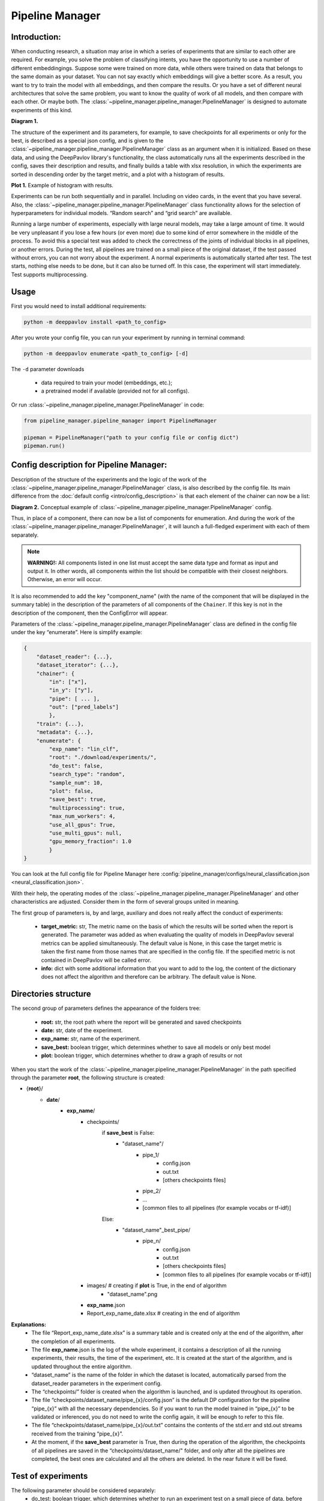 Pipeline Manager
================

Introduction:
-------------
When conducting research, a situation may arise in which a series of experiments that are similar to each other are
required. For example, you solve the problem of classifying intents, you have the opportunity to use a number of
different embeddingings. Suppose some were trained on more data, while others were trained on data that belongs to the
same domain as your dataset. You can not say exactly which embeddings will give a better score. As a result, you want
to try to train the model with all embeddings, and then compare the results. Or you have a set of different neural
architectures that solve the same problem, you want to know the quality of work of all models, and then compare with
each other. Or maybe both. The :class:`~pipeline_manager.pipeline_manager.PipelineManager` is designed to automate
experiments of this kind.

|alt text| **Diagram 1.**

The structure of the experiment and its parameters, for example, to save checkpoints for all experiments or only for
the best, is described as a special json config, and is given to the :class:`~pipeline_manager.pipeline_manager.PipelineManager`
class as an argument when it is initialized. Based on these data, and using the DeepPavlov library's functionality,
the class automatically runs all the experiments described in the config, saves their description and results, and
finally builds a table with xlsx resolution, in which the experiments are sorted in descending order by the target
metric, and a plot with a histogram of results.

|alt text2| **Plot 1.** Example of histogram with results.

Experiments can be run both sequentially and in parallel. Including on video cards, in the event that you have several.
Also, the :class:`~pipeline_manager.pipeline_manager.PipelineManager` class functionality allows for the selection of
hyperparameters for individual models. “Random search” and “grid search” are available.

Running a large number of experiments, especially with large neural models, may take a large amount of time.
It would be very unpleasant if you lose a few hours (or even more) due to some kind of error somewhere in the middle
of the process. To avoid this a special test was added to check the correctness of the joints of individual blocks in
all pipelines, or another errors. During the test, all pipelines are trained on a small piece of the original dataset,
if the test passed without errors, you can not worry about the experiment. A normal experiments is automatically
started after test. The test starts, nothing else needs to be done, but it can also be turned off. In this case,
the experiment will start immediately. Test supports multiprocessing.

Usage
-----
First you would need to install additional requirements:

.. code:: bash

    python -m deeppavlov install <path_to_config>

After you wrote your config file, you can run your experiment by running in terminal command:

.. code:: bash

    python -m deeppavlov enumerate <path_to_config> [-d]

The ``-d`` parameter downloads

   - data required to train your model (embeddings, etc.);
   - a pretrained model if available (provided not for all configs).

Or run :class:`~pipeline_manager.pipeline_manager.PipelineManager` in code:

.. code:: python

    from pipeline_manager.pipeline_manager import PipelineManager

    pipeman = PipelineManager("path to your config file or config dict")
    pipeman.run()

Config description for Pipeline Manager:
----------------------------------------
Description of the structure of the experiments and the logic of the work of the
:class:`~pipeline_manager.pipeline_manager.PipelineManager` class, is also described by the config file. Its main
difference from the :doc:`default config <intro/config_description>` is that each element of the chainer can now be a list:

|alt text3| **Diagram 2.** Conceptual example of :class:`~pipeline_manager.pipeline_manager.PipelineManager` config.

Thus, in place of a component, there can now be a list of components for enumeration. And during the work of the
:class:`~pipeline_manager.pipeline_manager.PipelineManager`, it will launch a full-fledged experiment with each of
them separately.

.. note::

    **WARNING!:** All components listed in one list must accept the same data type and format as input and output it.
    In other words, all components within the list should be compatible with their closest neighbors. Otherwise, an
    error will occur.

It is also recommended to add the key "component_name" (with the name of the component that will be displayed in the
summary table) in the description of the parameters of all components of the ``Chainer``. If this key is not in the
description of the component, then the ConfigError will appear.

Parameters of the :class:`~pipeline_manager.pipeline_manager.PipelineManager` class  are defined in the config file
under the key “enumerate”. Here is simplify example:

.. code:: python

    {
        "dataset_reader": {...},
        "dataset_iterator": {...},
        "chainer": {
            "in": ["x"],
            "in_y": ["y"],
            "pipe": [ ... ],
            "out": ["pred_labels"]
            },
        "train": {...},
        "metadata": {...},
        "enumerate": {
            "exp_name": "lin_clf",
            "root": "./download/experiments/",
            "do_test": false,
            "search_type": "random",
            "sample_num": 10,
            "plot": false,
            "save_best": true,
            "multiprocessing": true,
            "max_num_workers": 4,
            "use_all_gpus": True,
            "use_multi_gpus": null,
            "gpu_memory_fraction": 1.0
            }
    }

You can look at the full config file for Pipeline Manager here :config:`pipeline_manager/configs/neural_classification.json <neural_classification.json>`.

With their help, the operating modes of the :class:`~pipeline_manager.pipeline_manager.PipelineManager`
and other characteristics are adjusted. Consider them in the form of several groups united in meaning.

The first group of parameters is, by and large, auxiliary and does not really affect the conduct of experiments:

 - **target_metric:** str, The metric name on the basis of which the results will be sorted when the report is
   generated. The parameter was added as when evaluating the quality of models in DeepPavlov several metrics can be
   applied simultaneously.  The default value is None, in this case the target metric is taken the first name from
   those names that are specified in the config file. If the specified metric is not contained in DeepPavlov will be
   called error.

 - **info:** dict with some additional information that you want to add to the log, the content of the dictionary
   does not affect the algorithm and therefore can be arbitrary. The default value is None.

Directories structure
---------------------
The second group of parameters defines the appearance of the folders tree:

 - **root:** str, the root path where the report will be generated and saved checkpoints

 - **date:** str, date of the experiment.

 - **exp_name:** str, name of the experiment.

 - **save_best:** boolean trigger, which determines whether to save all models or only best model

 - **plot:** boolean trigger, which determines whether to draw a graph of results or not

When you start the work of the :class:`~pipeline_manager.pipeline_manager.PipelineManager` in the path specified
through the parameter **root**, the following structure is created:

- {**root**}/
    - **date**/
        - **exp_name**/
            - checkpoints/
                if **save_best** is False:
                    - "dataset_name"/
                        - pipe_1/
                            - config.json
                            - out.txt
                            - [others checkpoints files]
                        - pipe_2/

                        - ...

                        - [common files to all pipelines (for example vocabs or tf-idf)]

                Else:
                    - "dataset_name"_best_pipe/
                        - pipe_n/
                            - config.json
                            - out.txt
                            - [others checkpoints files]
                            - [common files to all pipelines (for example vocabs or tf-idf)]


            - images/  # creating if **plot** is True, in the end of algorithm
                - "dataset_name".png
            - **exp_name**.json
            - Report_exp_name_date.xlsx  # creating in the end of algorithm

**Explanations:**
 - The file “Report_exp_name_date.xlsx” is a summary table and is created only at the end of the algorithm, after the
   completion of all experiments.
 - The file **exp_name**.json is the log of the whole experiment, it contains a description of all the running
   experiments, their results, the time of the experiment, etc. It is created at the start of the algorithm, and is
   updated throughout the entire algorithm.
 - “dataset_name” is the name of the folder in which the dataset is located, automatically parsed from the
   dataset_reader parameters in the experiment config.
 - The “checkpoints/” folder is created when the algorithm is launched, and is updated throughout its operation.
 - The file “checkpoints/dataset_name/pipe_{x}/config.json” is the default DP configuration for the pipeline
   “pipe_{x}” with all the necessary dependencies. So if you want to run the model trained in “pipe_{x}” to be
   validated or inferenced, you do not need to write the config again, it will be enough to refer to this file.
 - The file “checkpoints/dataset_name/pipe_{x}/out.txt” contains the contents of the std.err and std.out
   streams received from the training “pipe_{x}”.
 - At the moment, if the **save_best** parameter is True, then during the operation of the algorithm, the checkpoints
   of all pipelines are saved in the “checkpoints/dataset_name/" folder, and only after all the pipelines are
   completed, the best ones are calculated and all the others are deleted. In the near future it will be fixed.

Test of experiments
-------------------
The following parameter should be considered separately:
 - do_test: boolean trigger, which determines whether to run an experiment test on a small piece of data,  before
   running a full-scale experiment.

As mentioned earlier, this test runs all experiments on a very small piece of the original dataset, and performs
everything except the construction of the final report. Including building a folder tree, as well as saving
intermediate checkpoints, in the folder “~/checkpoints/tmp/”, after successfully passing the test, the folder is
automatically deleted. If the test is not successful, the “~/checkpoints/tmp/” folder with all its contents
remains for debugging. When you run the test again, all content from the past test will be deleted.

Parallel mode
--------------
As mentioned earlier, the work of the :class:`~pipeline_manager.pipeline_manager.PipelineManager` supports
multithreading, in the sense that the work of several pipelines can be run simultaneously on several video cards or
processors. Therefore, we proceed to the group of parameters defining the multithreading format:

 - **multiprocessing:** boolean trigger, determining the run mode of the experiment. The multiprocessing parameter is
   naturally decisive, and if it is False, the values of the other parameters do not have the value anymore, all
   pipelines will be executed sequentially.
 - **max_num_workers_:** upper limit on the number of workers if experiment running in multiprocessing mode.
 - **use_all_gpus:** boolean trigger, if True the :class:`~pipeline_manager.pipeline_manager.PipelineManager`
   automatically considers all available to the user graphics cards (CUDA_VISIBLE_DEVICES is is taken into account).
   And selects as available only those that meet the memory criterion. If the memory of a video card is occupied by
   more than "X" percent, then the video card is considered inaccessible, and when the experiment is started, the
   models will not start on it. For the value of the parameter "X" is responsible "memory_fraction" attribute.
   Parameters "use_all_gpus" and "use_multi_gpus" can not be not None simultaneously.
 - **use_multi_gpus:** None or List[ints], list with numbers of video cards available for use. All cards from the
   list are checked for availability by memory criterion.If the memory of a video card is occupied by more than "X"
   percent, then the video card is considered inaccessible, and when the experiment is started, the models will not
   start on it. For the value of the parameter "X" is responsible "memory_fraction" attribute. If part of the video
   cards are busy, then only the remaining cards from the presented list will be used. If all of the presented video
   cards are busy, an error message will appear. If "use_multi_gpus" if not None, then "use_all_gpus" must be False.
 - **memory_fraction:** the parameter determines the criterion of whether the gpu card is free or not.
   If memory_fraction == 1.0 only those cards whose memory is completely free will be considered as available.
   If memory_fraction == 0.5 cards with no more than half of the memory will be considered as available.

As can be seen from the description of the **use_all_gpus** parameter, the
:class:`~pipeline_manager.pipeline_manager.PipelineManager` class can automatically
determine which nvidia video cards you have on your machine, determine which of the **memory_fraction** parameter
which ones are free, and then scatter the pipelines on the free cards. It is important to understand that if you
define the global variable CUDA_VISIBLE_DEVICES before starting the :class:`~pipeline_manager.pipeline_manager.PipelineManager`,
then when determining free video cards it will only consider those cards that are defined in the variable, if it is not
defined or is equal to an empty line, then the analysis will consider all video cards on the car. When you start
training on a video card in sequential mode, all the pipeline will run on the first card from the list of available ones.

.. note::

    **WARNING!:** Remember that when learning neural networks on the CPU, by default tensorflow parallelizes tensor
    calculations, so if you run several pipelines with neural networks training on the CPU in parallel mode, you will get
    an error. Use video cards. Learning pipelines in parallel mode on the CPU is better suited for training estimators from
    scikit-learn. In our library there is such an opportunity.

Hyperparameter search
---------------------
We can say that when you run an experiment with :class:`~pipeline_manager.pipeline_manager.PipelineManager`, we perform
greed search on the components entered into the config. However, in addition to this, :class:`~pipeline_manager.pipeline_manager.PipelineManager`
also allows hyperparameter search. The last group of parameters relates to its regulation:

 - **search_type:** str, parameter defining the type of hyperparams search, can be "grid" or "random".
 - **sample_num:** int, determines the number of generated pipelines, applies only if parameter search_type is
   "random", default value is 10.

In order to specify how and which components have which parameters to iterate, it is required in the config when
describing the class parameters of a component, instead of an attribute value, specify a dictionary describing the
type of search, for example:

.. code:: python

    {
        "chainer": {
            "in": ["x"],
            "in_y": ["y"],
            "pipe": [
                [...],
                ... ,
                [
                    {
                     "in": ["x_vec"],
                     "out": ["y_pred_probas"],
                     "fit_on": ["x_vec", "y_ids"],
                     "class_name": "sklearn_component",
                     "C": {"random_range": [0.01, 2.0]},
                     "fit_intercept": {"random_bool": true},
                     "class_weight": {"random_choice": [null, "balanced"]},
                     "solver": {"random_choice": ["lbfgs", "newton-cg"]}
                    }
                ]
            ],
            "out": ["y_pred_labels"]
        }
    }

As you can see from the example, in the dictionaries with the description of the search, there are different keys
[**random_bool**, **random_choice**, **random_range**], and as you may have guessed, they determine the effect of
sampling.

In the case of **random_bool**, the attribute value is randomly taken as True or False (and no matter what the value
of this key is). In the case of **random_choice**, one of the elements of the presented list is randomly selected.
And with **random_range** a number from the specified range is sampled randomly.

For the latter case, additional parameters **discrete**, **scale** are provided. The first one takes boolean values,
if it is True, then only integers will be sampled from the specified range, the default value is False. The second
one takes values from [None, “log”], if the parameter is “log”, then sampling will take place on a logarithmic scale,
the default value is None. Thus, a dictionary can be defined:

.. code:: python

    ...
    "C": {"random_range": [1, 1000], "discrete": true, "scale": "log"},
    ...

And then whole numbers will be sampled from the range [1, 1000] on a logarithmic scale.

In the case of greed_search, only the **grid_search** key is provided with no additional parameters.

To understand how different sets of hyperparameters are sampled against the background of component lookup, consider
the case from the introduction (shown in the picture), we want to try two models and three different embeds,
resulting in six different pipelines. If in one of these pipelines a component is encountered with the search of
parameters, then hyperparameter search will start. If we add a parameter enumeration to the description of one of the
models and use random_search using the default value of **sample_num**, we will end up with 33 pipelines, not 6.

There are two sheets in the summary table for this case of these, a sorted table with all pipelines and their results,
in this case 33, and another sorted table with only 6 pipelines, where the best values ​​were taken as pipelines for
which parameters were selected.


.. |alt text| image:: ../_static/pipeline_manager/PM_basic.png
.. |alt text2| image:: ../_static/pipeline_manager/metrics_plot.png
.. |alt text3| image:: ../_static/pipeline_manager/pm_config.png

